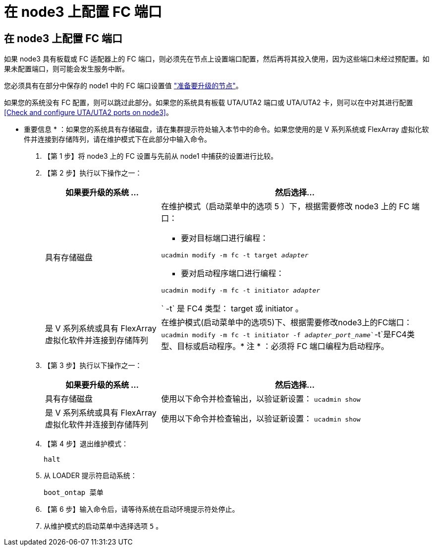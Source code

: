 = 在 node3 上配置 FC 端口
:allow-uri-read: 




== 在 node3 上配置 FC 端口

如果 node3 具有板载或 FC 适配器上的 FC 端口，则必须先在节点上设置端口配置，然后再将其投入使用，因为这些端口未经过预配置。如果未配置端口，则可能会发生服务中断。

您必须具有在部分中保存的 node1 中的 FC 端口设置值 link:prepare_nodes_for_upgrade.html["准备要升级的节点"]。

如果您的系统没有 FC 配置，则可以跳过此部分。如果您的系统具有板载 UTA/UTA2 端口或 UTA/UTA2 卡，则可以在中对其进行配置 <<Check and configure UTA/UTA2 ports on node3>>。

* 重要信息 * ：如果您的系统具有存储磁盘，请在集群提示符处输入本节中的命令。如果您使用的是 V 系列系统或 FlexArray 虚拟化软件并连接到存储阵列，请在维护模式下在此部分中输入命令。

. 【第 1 步】将 node3 上的 FC 设置与先前从 node1 中捕获的设置进行比较。
. 【第 2 步】执行以下操作之一：
+
[cols="30,70"]
|===
| 如果要升级的系统 ... | 然后选择… 


| 具有存储磁盘  a| 
在维护模式（启动菜单中的选项 5 ）下，根据需要修改 node3 上的 FC 端口：

** 要对目标端口进行编程：


`ucadmin modify -m fc -t target _adapter_`

** 要对启动程序端口进行编程：


`ucadmin modify -m fc -t initiator _adapter_`

` -t` 是 FC4 类型： target 或 initiator 。



| 是 V 系列系统或具有 FlexArray 虚拟化软件并连接到存储阵列 | 在维护模式(启动菜单中的选项5)下、根据需要修改node3上的FC端口：`ucadmin modify -m fc -t initiator -f _adapter_port_name_``-t`是FC4类型、目标或启动程序。* 注 * ：必须将 FC 端口编程为启动程序。 
|===
. 【第 3 步】执行以下操作之一：
+
[cols="30,70"]
|===
| 如果要升级的系统 ... | 然后选择… 


| 具有存储磁盘 | 使用以下命令并检查输出，以验证新设置： `ucadmin show` 


| 是 V 系列系统或具有 FlexArray 虚拟化软件并连接到存储阵列 | 使用以下命令并检查输出，以验证新设置： `ucadmin show` 
|===
. 【第 4 步】退出维护模式：
+
`halt`

. 从 LOADER 提示符启动系统：
+
`boot_ontap 菜单`

. 【第 6 步】输入命令后，请等待系统在启动环境提示符处停止。
. 从维护模式的启动菜单中选择选项 `5` 。

